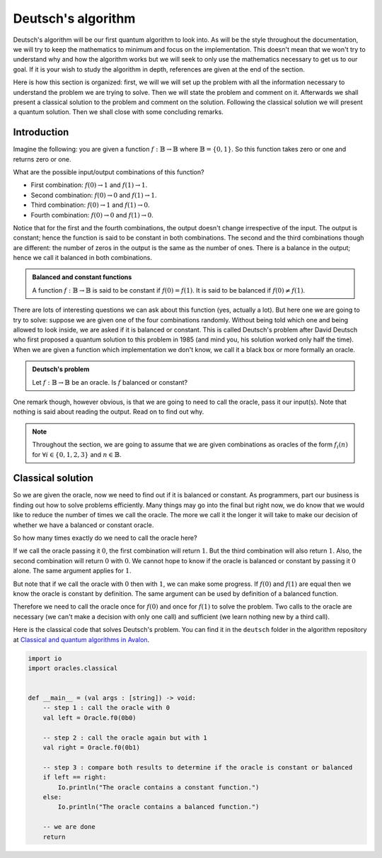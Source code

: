 .. highlight:: none

Deutsch's algorithm
===================

Deutsch's algorithm will be our first quantum algorithm to look into.
As will be the style throughout the documentation, we will try to keep the mathematics to 
minimum and focus on the implementation.  
This doesn't mean that we won't try to understand why and how the algorithm works but
we will seek to only use the mathematics necessary to get us to our goal.
If it is your wish to study the algorithm in depth, references are given at the end of the section.

Here is how this section is organized: first, we will we will set up the problem with all
the information necessary to understand the problem we are trying to solve.
Then we will state the problem and comment on it. Afterwards we shall present a classical
solution to the problem and comment on the solution. Following the classical solution
we will present a quantum solution. Then we shall close with some concluding remarks.

Introduction
------------

Imagine the following: you are given a function :math:`f:\mathbb{B} \to \mathbb{B}`
where :math:`\mathbb{B}=\{0, 1\}`. So this function takes zero or one and returns
zero or one.

What are the possible input/output combinations of this function?

* First combination: :math:`f(0) \to 1` and :math:`f(1) \to 1`.
* Second combination: :math:`f(0) \to 0` and :math:`f(1) \to 1`.
* Third combination: :math:`f(0) \to 1` and :math:`f(1) \to 0`.
* Fourth combination: :math:`f(0) \to 0` and :math:`f(1) \to 0`.

Notice that for the first and the fourth combinations, the output doesn't change
irrespective of the input. The output is constant; hence the function is said to be
constant in both combinations.  
The second and the third combinations though are different: the number of zeros in
the output is the same as the number of ones. There is a balance in the output; hence
we call it balanced in both combinations.

.. admonition:: Balanced and constant functions
    
    A function :math:`f:\mathbb{B} \to \mathbb{B}` is said to be constant if :math:`f(0)=f(1)`.
    It is said to be balanced if :math:`f(0) \neq f(1)`.


There are lots of interesting questions we can ask about this function (yes, actually a lot).
But here one we are going to try to solve: suppose we are given one of the four combinations
randomly. Without being told which one and being allowed to look inside,
we are asked if it is balanced or constant. This is called Deutsch's problem after David Deutsch
who first proposed a quantum solution to this problem in 1985 (and mind you, his solution worked
only half the time). When we are given a function which implementation we don't know,
we call it a black box or more formally an oracle.

.. admonition:: Deutsch's problem
    
    Let :math:`f:\mathbb{B} \to \mathbb{B}` be an oracle. Is :math:`f` balanced or constant?


One remark though, however obvious, is that we are going to need to call the oracle, pass it
our input(s). Note that nothing is said about reading the output. Read on to find out why.

.. note::
    Throughout the section, we are going to assume that we are given combinations as oracles
    of the form :math:`f_{i}(n)` for :math:`\forall i \in \{0, 1, 2, 3\}` and :math:`n \in \mathbb{B}`. 

Classical solution
------------------

So we are given the oracle, now we need to find out if it is balanced or constant.
As programmers, part our business is finding out how to solve problems efficiently.
Many things may go into the final but right now, we do know that we would like to reduce
the number of times we call the oracle. The more we call it the longer it will take to
make our decision of whether we have a balanced or constant oracle.

So how many times exactly do we need to call the oracle here?

If we call the oracle passing it :math:`0`, the first combination will return :math:`1`.
But the third combination will also return :math:`1`. Also, the second combination
will return :math:`0` with :math:`0`. We cannot hope to know if the oracle is balanced
or constant by passing it :math:`0` alone. The same argument applies for :math:`1`.

But note that if we call the oracle with :math:`0` then with :math:`1`, we can make some progress.
If :math:`f(0)` and :math:`f(1)` are equal then we know the oracle is constant by definition.
The same argument can be used by definition of a balanced function.

Therefore we need to call the oracle once for :math:`f(0)` and once for :math:`f(1)` to solve
the problem. Two calls to the oracle are necessary (we can't make a decision with only one call)
and sufficient (we learn nothing new by a third call).

Here is the classical code that solves Deutsch's problem.
You can find it in the ``deutsch`` folder in the algorithm repository at `Classical and quantum algorithms in Avalon <https://github.com/avalon-lang/algorithms/tree/master/deutsch/>`_.

.. code::
    
    import io
    import oracles.classical


    def __main__ = (val args : [string]) -> void:
        -- step 1 : call the oracle with 0
        val left = Oracle.f0(0b0)

        -- step 2 : call the oracle again but with 1
        val right = Oracle.f0(0b1)

        -- step 3 : compare both results to determine if the oracle is constant or balanced
        if left == right:
            Io.println("The oracle contains a constant function.")
        else:
            Io.println("The oracle contains a balanced function.")

        -- we are done
        return



